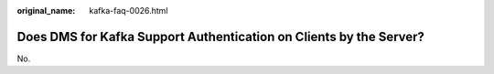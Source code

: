 :original_name: kafka-faq-0026.html

.. _kafka-faq-0026:

Does DMS for Kafka Support Authentication on Clients by the Server?
===================================================================

No.
